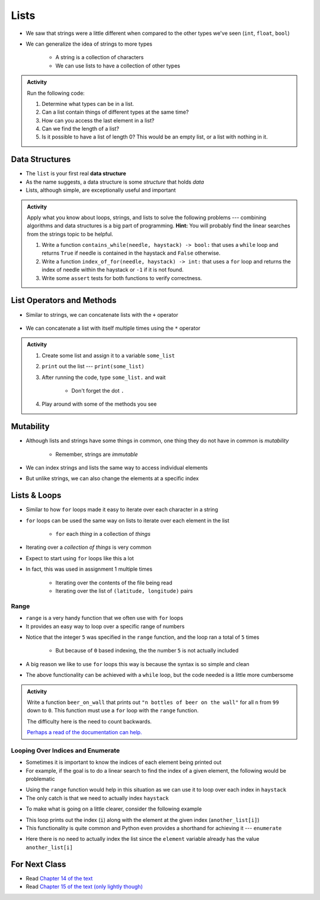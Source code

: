 *****
Lists
*****

* We saw that strings were a little different when compared to the other types we've seen (``int``, ``float``, ``bool``)
* We can generalize the idea of strings to more types

    * A string is a collection of characters
    * We can use lists to have a collection of other types


.. admonition:: Activity
    :class: activity

    Run the following code:

    .. code-block:: python
        :linenos:

        some_list = [5, 7, 9, 10]
        print(some_list)
        print(some_list[0])
        print(some_list[1:3])
        print(type(some_list))

    #. Determine what types can be in a list.
    #. Can a list contain things of different types at the same time?
    #. How can you access the last element in a list?
    #. Can we find the length of a list?
    #. Is it possible to have a list of length 0? This would be an empty list, or a list with nothing in it.



Data Structures
===============

* The ``list`` is your first real **data structure**
* As the name suggests, a data structure is some *structure* that holds *data*
* Lists, although simple, are exceptionally useful and important

  .. raw:: html

    <iframe width="560" height="315" src="https://www.youtube.com/embed/EcuTE0VEDl8" frameborder="0" allowfullscreen></iframe>


.. admonition:: Activity
    :class: activity

    Apply what you know about loops, strings, and lists to solve the following problems --- combining algorithms and
    data structures is a big part of programming. **Hint:** You will probably find the linear searches from the strings
    topic to be helpful.
   
    #. Write a function ``contains_while(needle, haystack) -> bool:`` that uses a ``while`` loop and returns ``True`` if needle is contained in the haystack and ``False`` otherwise.
    #. Write a function ``index_of_for(needle, haystack) -> int:`` that uses a ``for`` loop and returns the index of needle within the haystack or ``-1`` if it is not found.
    #. Write some ``assert`` tests for both functions to verify correctness.


List Operators and Methods
==========================

* Similar to strings, we can concatenate lists with the ``+`` operator

    .. code-block:: python
        :linenos:

        some_list = [5, 6, 7, 8, 9]
        some_other_list = ["this", "is", "a", "list"]
        bigger_list = some_list + some_other_list
        print(bigger_list)
        # Results in [5, 6, 7, 8, 9, 'this', 'is', 'a', 'list']


* We can concatenate a list with itself multiple times using the ``*`` operator

    .. code-block:: python
        :linenos:

        some_list = [5, 6, 7, 8, 9]
        triple_list = some_list * 3
        print(triple_list)
        # Results in [5, 6, 7, 8, 9, 5, 6, 7, 8, 9, 5, 6, 7, 8, 9]


.. admonition:: Activity
    :class: activity

    #. Create some list and assign it to a variable ``some_list``
    #. ``print`` out the list --- ``print(some_list)``
    #. After running the code, type ``some_list.`` and wait

        * Don't forget the dot ``.``

    #. Play around with some of the methods you see


Mutability 
==========

* Although lists and strings have some things in common, one thing they do not have in common is *mutability*

    * Remember, strings are *immutable*

* We can index strings and lists the same way to access individual elements
* But unlike strings, we can also change the elements at a specific index

.. code-block:: python
    :linenos:

    another_list = ["a", "b", "c", "d", "e"]
    another_list[2] = "X"
    print(another_list)
    # Results in ['a', 'b', 'X', 'd', 'e']


Lists & Loops
=============

* Similar to how ``for`` loops made it easy to iterate over each character in a string
* ``for`` loops can be used the same way on lists to iterate over each element in the list

    * ``for`` each *thing* in a collection of *things*

.. code-block:: python
    :linenos:

    collection_of_things = ["Hello", 10, True, 100.001]

    for thing in collection_of_things:
      print(thing)

    # Results in
    #   Hello
    #   10
    #   True
    #   100.001


* Iterating over a *collection of things* is very common
* Expect to start using ``for`` loops like this a lot
* In fact, this was used in assignment 1 multiple times

    * Iterating over the contents of the file being read
    * Iterating over the list of ``(latitude, longitude)`` pairs


Range
-----

* ``range`` is a very handy function that we often use with ``for`` loops
* It provides an easy way to loop over a specific range of numbers

.. code-block:: python
    :linenos:

    for i in range(5):
      print(i)

    # Results in
    #   0
    #   1
    #   2
    #   3
    #   4


* Notice that the integer ``5`` was specified in the ``range`` function, and the loop ran a total of ``5`` times

    * But because of ``0`` based indexing, the the number ``5`` is not actually included

* A big reason we like to use ``for`` loops this way is because the syntax is so simple and clean
* The above functionality can be achieved with a ``while`` loop, but the code needed is a little more cumbersome

.. code-block:: python
    :linenos:

    i = 0
    while i < 5:
      print(i)
      i += 1

    # Results in
    #   0
    #   1
    #   2
    #   3
    #   4


.. admonition:: Activity
    :class: activity

    Write a function ``beer_on_wall`` that prints out ``"n bottles of beer on the wall"`` for all ``n`` from ``99`` down
    to ``0``. This function must use a ``for`` loop with the ``range`` function.

    The difficulty here is the need to count backwards.

    `Perhaps a read of the documentation can help. <https://docs.python.org/3/library/stdtypes.html#typesseq-range>`_

    .. raw:: html

        <iframe width="560" height="315" src="https://www.youtube.com/embed/0AuMKIMiPMo" frameborder="0" allowfullscreen></iframe>


Looping Over Indices and Enumerate
----------------------------------

* Sometimes it is important to know the indices of each element being printed out
* For example, if the goal is to do a linear search to find the index of a given element, the following would be problematic

.. code-block:: python
    :linenos:

    def index_of_uhoh(needle, haystack):
        for element in haystack:
            if element == needle:
                return "????" # How do I find the index?
        return -1


* Using the ``range`` function would help in this situation as we can use it to loop over each index in ``haystack``
* The only catch is that we need to actually index ``haystack``

.. code-block:: python
    :linenos:

    def index_of(needle, haystack):
        haystack_length = len(haystack)
        for i in range(haystack_length):
            if haystack[i] == needle:
                return i
        return -1


* To make what is going on a little clearer, consider the following example

.. code-block:: python
    :linenos:

    another_list = ["a", "b", "c", "d", "e"]
    for i in range(len(another_list)):
        print(i, another_list[i])

    # Results in
    #   0 a
    #   1 b
    #   2 c
    #   3 d
    #   4 e


* This loop prints out the index (``i``) along with the element at the given index (``another_list[i]``)
* This functionality is quite common and Python even provides a shorthand for achieving it --- ``enumerate``

.. code-block:: python
    :linenos:

    another_list = ["a", "b", "c", "d", "e"]
    for i, element in enumerate(another_list):
        print(i, element)

    # Results in
    #   0 a
    #   1 b
    #   2 c
    #   3 d
    #   4 e


* Here there is no need to actually index the list since the ``element`` variable already has the value ``another_list[i]``



	  	  
For Next Class
==============
* Read `Chapter 14 of the text <http://openbookproject.net/thinkcs/python/english3e/list_algorithms.html>`_
* Read `Chapter 15 of the text (only lightly though) <http://openbookproject.net/thinkcs/python/english3e/classes_and_objects_I.html>`_


